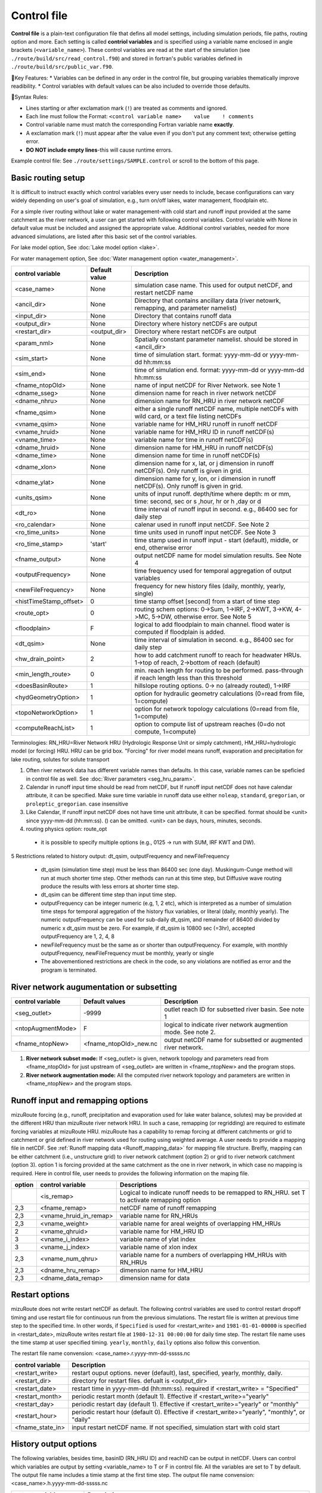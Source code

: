 .. _Control_file:

============
Control file
============

**Control file** is a plain-text configuration file that defins all model settings, including simulation periods, file paths, routing option and more.
Each setting is called **contriol variables** and is specified using a variable name enclosed in angle brackets (``<variable_name>``). 
These control variables are read at the start of the simulation (see ``./route/build/src/read_control.f90``) and 
stored in fortran's public variables defined in ``./route/build/src/public_var.f90``.

🔧Key Features:
* Variables can be defined in any order in the control file, but grouping variables thematically improve readibility.
* Control variables with default values can be also included to override those defaults.

📌Syntax Rules:

* Lines starting or after exclamation mark (``!``) are treated as comments and ignored. 
* Each line must follow the Format: ``<control variable name>    value    ! comments``
* Control variable name must match the corresponding Fortran variable name **exactly**.
* A exclamation mark (``!``) must appear after the value even if you don't put any comment text; otherwise getting error.
* **DO NOT include empty lines**-this will cause runtime errors.

Example control file: See ``./route/settings/SAMPLE.control`` or scroll to the bottom of this page.

Basic routing setup
------------------------------------------

It is difficult to instruct exactly which control variables every user needs to include, becase configurations can vary widely depending on user's goal of simulation, e.g., turn on/off lakes, water management, floodplain etc.

For a simple river routing without lake or water management-with cold start and runoff input provided at the same catchment as the river network, a user can get started with following control variables. 
Control variable with None in default value must be included and assigned the appropriate value.
Additional control variables, needed for more advanced simulations, are listed after this basic set of the control variables. 

For lake model option, See :doc:`Lake model option <lake>`.

For water management option, See :doc:`Water management option <water_management>`.

+------------------------+-----------------+---------------------------------------------------------------------------------------------------------+
| control variable       | Default value   | Description                                                                                             |
+========================+=================+=========================================================================================================+
| <case_name>            | None            | simulation case name. This used for output netCDF, and restart netCDF name                              |
+------------------------+-----------------+---------------------------------------------------------------------------------------------------------+
| <ancil_dir>            | None            | Directory that contains ancillary data (river netowrk, remapping, and parameter namelist)               |
+------------------------+-----------------+---------------------------------------------------------------------------------------------------------+
| <input_dir>            | None            | Directory that contains runoff data                                                                     |
+------------------------+-----------------+---------------------------------------------------------------------------------------------------------+
| <output_dir>           | None            | Directory where history netCDFs are output                                                              |
+------------------------+-----------------+---------------------------------------------------------------------------------------------------------+
| <restart_dir>          | <output_dir>    | Directory where restart netCDFs are output                                                              |
+------------------------+-----------------+---------------------------------------------------------------------------------------------------------+
| <param_nml>            | None            | Spatially constant parameter namelist. should be stored in <ancil_dir>                                  |
+------------------------+-----------------+---------------------------------------------------------------------------------------------------------+
| <sim_start>            | None            | time of simulation start. format: yyyy-mm-dd or yyyy-mm-dd hh:mm:ss                                     |
+------------------------+-----------------+---------------------------------------------------------------------------------------------------------+
| <sim_end>              | None            | time of simulation end. format:  yyyy-mm-dd or yyyy-mm-dd hh:mm:ss                                      |
+------------------------+-----------------+---------------------------------------------------------------------------------------------------------+
| <fname_ntopOld>        | None            | name of input netCDF for River Network. see Note 1                                                      |
+------------------------+-----------------+---------------------------------------------------------------------------------------------------------+
| <dname_sseg>           | None            | dimension name for reach in river network netCDF                                                        |
+------------------------+-----------------+---------------------------------------------------------------------------------------------------------+
| <dname_nhru>           | None            | dimension name for RN_HRU in river network netCDF                                                       |
+------------------------+-----------------+---------------------------------------------------------------------------------------------------------+
| <fname_qsim>           | None            | either a single runoff netCDF name, multiple netCDFs with wild card, or a text file listing netCDFs     |
+------------------------+-----------------+---------------------------------------------------------------------------------------------------------+
| <vname_qsim>           | None            | variable name for HM_HRU runoff in runoff netCDF                                                        |
+------------------------+-----------------+---------------------------------------------------------------------------------------------------------+
| <vname_hruid>          | None            | variable name for HM_HRU ID in runoff netCDF(s)                                                         |
+------------------------+-----------------+---------------------------------------------------------------------------------------------------------+
| <vname_time>           | None            | variable name for time in runoff netCDF(s)                                                              |
+------------------------+-----------------+---------------------------------------------------------------------------------------------------------+
| <dname_hruid>          | None            | dimension name for HM_HRU in runoff netCDF(s)                                                           |
+------------------------+-----------------+---------------------------------------------------------------------------------------------------------+
| <dname_time>           | None            | dimension name for time in runoff netCDF(s)                                                             |
+------------------------+-----------------+---------------------------------------------------------------------------------------------------------+
| <dname_xlon>           | None            | dimension name for x, lat, or j dimension in runoff netCDF(s). Only runoff is given in grid.            |
+------------------------+-----------------+---------------------------------------------------------------------------------------------------------+
| <dname_ylat>           | None            | dimension name for y, lon, or i dimension in runoff netCDF(s). Only runoff is given in grid.            |
+------------------------+-----------------+---------------------------------------------------------------------------------------------------------+
| <units_qsim>           | None            | units of input runoff. depth/time where depth: m or mm, time: second, sec or s ,hour, hr or h ,day or d |
+------------------------+-----------------+---------------------------------------------------------------------------------------------------------+
| <dt_ro>                | None            | time interval of runoff input in second. e.g., 86400 sec for daily step                                 |
+------------------------+-----------------+---------------------------------------------------------------------------------------------------------+
| <ro_calendar>          | None            | calenar used in runoff input netCDF. See Note 2                                                         |
+------------------------+-----------------+---------------------------------------------------------------------------------------------------------+
| <ro_time_units>        | None            | time units used in runoff input netCDF. See Note 3                                                      |
+------------------------+-----------------+---------------------------------------------------------------------------------------------------------+
| <ro_time_stamp>        | 'start'         | time stamp used in runoff input - start (default), middle, or end, otherwise error                      | 
+------------------------+-----------------+---------------------------------------------------------------------------------------------------------+
| <fname_output>         | None            | output netCDF name for model simulation results. See Note 4                                             |
+------------------------+-----------------+---------------------------------------------------------------------------------------------------------+
| <outputFrequency>      | None            | time frequency used for temporal aggregation of output variables                                        |
+------------------------+-----------------+---------------------------------------------------------------------------------------------------------+
| <newFileFrequency>     | None            | frequency for new history files (daily, monthly, yearly, single)                                        |
+------------------------+-----------------+---------------------------------------------------------------------------------------------------------+
| <histTimeStamp_offset> | 0               | time stamp offset [second] from a start of time step                                                    |
+------------------------+-----------------+---------------------------------------------------------------------------------------------------------+
| <route_opt>            | 0               | routing schem options: 0->Sum, 1->IRF, 2->KWT, 3->KW, 4->MC, 5->DW, otherwise error. See Note 5         |
+------------------------+-----------------+---------------------------------------------------------------------------------------------------------+
| <floodplain>           | F               | logical to add floodplain to main channel. flood water is computed if floodplain is added.              | 
+------------------------+-----------------+---------------------------------------------------------------------------------------------------------+
| <dt_qsim>              | None            | time interval of simulation in second. e.g., 86400 sec for daily step                                   |
+------------------------+-----------------+---------------------------------------------------------------------------------------------------------+
| <hw_drain_point>       | 2               | how to add catchment runoff to reach for headwater HRUs. 1->top of reach, 2->bottom of reach (default)  |
+------------------------+-----------------+---------------------------------------------------------------------------------------------------------+
| <min_length_route>     | 0               | min. reach length for routing to be performed. pass-through if reach length less than this threshold    |
+------------------------+-----------------+---------------------------------------------------------------------------------------------------------+
| <doesBasinRoute>       | 1               | hillslope routing options. 0-> no (already routed), 1->IRF                                              |
+------------------------+-----------------+---------------------------------------------------------------------------------------------------------+
| <hydGeometryOption>    | 1               | option for hydraulic geometry calculations (0=read from file, 1=compute)                                |
+------------------------+-----------------+---------------------------------------------------------------------------------------------------------+
| <topoNetworkOption>    | 1               | option for network topology calculations (0=read from file, 1=compute)                                  |
+------------------------+-----------------+---------------------------------------------------------------------------------------------------------+
| <computeReachList>     | 1               | option to compute list of upstream reaches (0=do not compute, 1=compute)                                |
+------------------------+-----------------+---------------------------------------------------------------------------------------------------------+
Terminologies: RN_HRU=River Network HRU (Hydrologic Response Unit or simply catchment), HM_HRU=hydrologic model (or forcing) HRU. HRU can be grid box. "Forcing" for river model means runoff, evaporation and precipitation for lake routing, solutes for solute transport

1. Often river network data has different variable names than defaults. In this case, variable names can be speficied in control file as well. See :doc:`River parameters <seg_hru_param>`.

2. Calendar in runoff input time should be read from netCDF, but If runoff input netCDF does not have calendar attribute, it can be specified. Make sure time variable in runoff data use either ``noleap``, ``standard``, ``gregorian``, or ``proleptic_gregorian``. case insensitive

3. Like Calendar, If runoff input netCDF does not have time unit attribute, it can be specified. format should be <unit> since yyyy-mm-dd (hh:mm:ss). () can be omitted. <unit> can be days, hours, minutes, seconds.

4. routing physics option: route_opt

  * it is possible to specify multiple options (e.g., 0125 -> run with SUM, IRF KWT and DW).

5 Restrictions related to history output: dt_qsim, outputFrequency and newFileFrequency

  * dt_qsim (simulation time step) must be less than 86400 sec (one day). Muskingum-Cunge method will run at much shorter time step. Other methods can run at this time step, but Diffusive wave routing produce the results with less errors at shorter time step.

  * dt_qsim can be different time step than input time step.

  * outputFrequency can be integer numeric (e.g, 1, 2 etc), which is interpreted as a number of simulation time steps for temporal aggregation of the history flux variables, or literal (daily, monthly yearly).
    The numeric outputFrequency can be used for sub-daily dt_qsim, and remainder of 86400 divided by numeric x dt_qsim must be zero. For example, if dt_qsim is 10800 sec (=3hr), accepted outputFrequency are
    1, 2, 4, 8 

  * newFileFrequency must be the same as or shorter than outputFrequency. For example, with monthly outputFrequency, newFileFrequency must be monthly, yearly or single
   
  * The abovementioned restrictions are check in the code, so any violations are notified as error and the program is terminated.


River network augumentation or subsetting
------------------------------------------


+------------------------+------------------------+--------------------------------------------------------------------------+
| control variable       | Default values         | Description                                                              |
+========================+========================+==========================================================================+
| <seg_outlet>           | -9999                  | outlet reach ID for subsetted river basin. See note 1                    |
+------------------------+------------------------+--------------------------------------------------------------------------+
| <ntopAugmentMode>      | F                      | logical to indicate river network augmention mode. See note 2.           |
+------------------------+------------------------+--------------------------------------------------------------------------+
| <fname_ntopNew>        | <fname_ntopOld>_new.nc | output netCDF name for subsetted or augmented river network.             |
+------------------------+------------------------+--------------------------------------------------------------------------+

#. **River network subset mode:** If <seg_outlet> is given, network topology and parameters read from <fname_ntopOld> for just upstream of <seg_outlet> are written in <fname_ntopNew> and the program stops.

#. **River network augmentation mode:** All the computed river network topology and parameters are written in <fname_ntopNew> and the program stops.


Runoff input and remapping options 
---------------------

mizuRoute forcing (e.g., runoff, precipitation and evaporation used for lake water balance, solutes) may be provided at the different HRU than mizuRoute river network HRU. In such a case, remapping (or regridding) are required to estimate forcing variables at mizuRoute HRU. 
mizuRoute has a capability to remap forcing at different catchments or grid to catchment or grid defined in river network used for routing using weighted average. A user needs to provide a mapping file in netCDF. 
See :ref:`Runoff mapping data <Runoff_mapping_data>` for mapping file structure. 
Breifly, mapping can be either catchment (i.e., unstructure grid) to river network catchment (option 2) or grid to river network catchment (option 3). option 1 is forcing provided at the same catchment as the one in river network, in which case no mapping is required.
Here in control file, user needs to provides the following information on the maping file. 

+--------+------------------------+----------------------------------------------------------------------------------------------------+
| option | control variable       | Descriptions                                                                                       |
+========+========================+====================================================================================================+
|        | <is_remap>             | Logical to indicate runoff needs to be remapped to RN_HRU. set T to activate remapping option      |
+--------+------------------------+----------------------------------------------------------------------------------------------------+
|   2,3  | <fname_remap>          | netCDF name of runoff remapping                                                                    |
+--------+------------------------+----------------------------------------------------------------------------------------------------+
|   2,3  | <vname_hruid_in_remap> | variable name for RN_HRUs                                                                          |
+--------+------------------------+----------------------------------------------------------------------------------------------------+
|   2,3  | <vname_weight>         | variable name for areal weights of overlapping HM_HRUs                                             |
+--------+------------------------+----------------------------------------------------------------------------------------------------+
|   2    | <vname_qhruid>         | variable name for HM_HRU ID                                                                        |
+--------+------------------------+----------------------------------------------------------------------------------------------------+
|     3  | <vname_i_index>        | variable name of ylat index                                                                        |
+--------+------------------------+----------------------------------------------------------------------------------------------------+
|     3  | <vname_j_index>        | variable name of xlon index                                                                        |
+--------+------------------------+----------------------------------------------------------------------------------------------------+
|   2,3  | <vname_num_qhru>       | variable name for a numbers of overlapping HM_HRUs with RN_HRUs                                    |
+--------+------------------------+----------------------------------------------------------------------------------------------------+
|   2,3  | <dname_hru_remap>      | dimension name for HM_HRU                                                                          |
+--------+------------------------+----------------------------------------------------------------------------------------------------+
|   2,3  | <dname_data_remap>     | dimension name for data                                                                            |
+--------+------------------------+----------------------------------------------------------------------------------------------------+


Restart options 
---------------------

mizuRoute does not write restart netCDF as default. The following control variables are used to control restart dropoff timing and use restart file for continuous run from the previous simulations.
The restart file is written at previous time step to the specified time. In other words, if ``Specified`` is used for <restart_write> and ``1981-01-01-00000`` is specified in <restart_date>, mizuRoute writes restart file
at ``1980-12-31 00:00:00`` for daily time step. The restart file name uses the time stamp at user specified timing. ``yearly``, ``monthly``, ``daily`` options also follow this convention.

The restart file name convension:  <case_name>.r.yyyy-mm-dd-sssss.nc

+---------------------+---------------------------------------------------------------------------------------------------------+
| control variable    | Description                                                                                             |
+=====================+=========================================================================================================+
| <restart_write>     | restart ouput options. never (default), last, specified, yearly, monthly, daily.                        |
+---------------------+---------------------------------------------------------------------------------------------------------+
| <restart_dir>       | directory for restart files. defualt is <output_dir>                                                    |
+---------------------+---------------------------------------------------------------------------------------------------------+
| <restart_date>      | restart time in yyyy-mm-dd (hh:mm:ss). required if <restart_write> = "Specified"                        |
+---------------------+---------------------------------------------------------------------------------------------------------+
| <restart_month>     | periodic restart month (default 1). Effective if <restart_write>="yearly"                               |
+---------------------+---------------------------------------------------------------------------------------------------------+
| <restart_day>       | periodic restart day (default 1). Effective if <restart_write>="yearly" or "monthly"                    |
+---------------------+---------------------------------------------------------------------------------------------------------+
| <restart_hour>      | periodic restart hour (default 0). Effective if <restart_write>="yearly", "monthly", or "daily"         |
+---------------------+---------------------------------------------------------------------------------------------------------+
| <fname_state_in>    | input restart netCDF name. If not specified, simulation start with cold start                           |
+---------------------+---------------------------------------------------------------------------------------------------------+


History output options 
---------------------

The following variables, besides time, basinID (RN_HRU ID) and reachID can be output in netCDF. Users can control which variables are output by setting <variable_name> to T or F in control file. All the variables are set to T by default.
The output file name includes a timie stamp at the first time step.
The output file name convension:  <case_name>.h.yyyy-mm-dd-sssss.nc

+------------------------+------------------------------------------------------------------------------------------------+
| output variables       | Descriptions                                                                                   |
+========================+================================================================================================+
| <basRunoff>            | runoff depth at RN_hru, remapped from HM_hru. See note 1 and 2.                                |
+------------------------+------------------------------------------------------------------------------------------------+
| <instRunoff>           | runoff volume [m3/s] at reach, converted by mulitplying basRunoff by RN_hru area . See note 2  |
+------------------------+------------------------------------------------------------------------------------------------+
| <dlayRunoff>           | runoff volume [m3/s] at reach, after hillslope routing instRunoff. see Note 2                  |
+------------------------+------------------------------------------------------------------------------------------------+
| <sumUpstreamRunoff>    | accumulated delayed runoff volume (dlyRunoff) over all upstream reaches.                       |
+------------------------+------------------------------------------------------------------------------------------------+
| <KWTroutedRunoff>      | outflow [m3/s] from reach based on Kinematic wave tracking (KWT) reach routing. See note 3     |
+------------------------+------------------------------------------------------------------------------------------------+
| <IRFroutedRunoff>      | outflow [m3/s] from reach based on IRF reach routing. See note 3                               |
+------------------------+------------------------------------------------------------------------------------------------+
| <KWroutedRunoff>       | outflow [m3/s] from reach based on KW (Kinematic Wave) reach routing. See note 3               |
+------------------------+------------------------------------------------------------------------------------------------+
| <MCroutedRunoff>       | outflow [m3/s] from reach based on MC (Muskingum-Cunge) reach routing. See note 3              |
+------------------------+------------------------------------------------------------------------------------------------+
| <DWroutedRunoff>       | outflow [m3/s] from reach based on DW (Diffusive wave) reach routing. See note 3               |
+------------------------+------------------------------------------------------------------------------------------------+
| <KWTvolume>            | volume [m3] in reach based on Kinematic wave tracking (KWT) reach routing. See note 3          |
+------------------------+------------------------------------------------------------------------------------------------+
| <IRFvolume>            | volume [m3] in reach based on IRF reach routing. See note 3                                    |
+------------------------+------------------------------------------------------------------------------------------------+
| <KWvolume>             | volume [m3] in reach based on KW (Kinematic Wave) reach routing. See note 3                    |
+------------------------+------------------------------------------------------------------------------------------------+
| <MCvolume>             | volume [m3] in reach based on MC (Muskingum-Cunge) reach routing. See note 3                   |
+------------------------+------------------------------------------------------------------------------------------------+
| <DWvolume>             | volume [m3] in reach based on DW (Diffusive wave) reach routing. See note 3                    |
+------------------------+------------------------------------------------------------------------------------------------+
| <outputInflow>         | T -> output inflow [m3/s] to a reach for all the active routing methods                        |
+------------------------+------------------------------------------------------------------------------------------------+

1. The unit of runoff depth is the same as the unit used in runoff data.

2. If runoff depth from runoff data is already delayed by hill-slope routing outside mizuRoute, <doesBasinRoute> should be set to 0. In this case, runoff volume computed from basRunoff is populated in <dlayRunoff> and <instRunoff> is not output.

3. routed runoff corresponding to the scheme is not ouput if users deactivate a particular routing scheme with <route_opt>.


Gauge data options
---------------------

mizuRoute can read gauge observed discharge data (in netCDF) along with gauge meta ascii data. To read gauge observation and gauge metadata, the following control variables need to be specified.
gauge meta ascii file is csv format, and  should include at least gauge id and corresponding reach id
gauge discharge data is used for data assimilation (current version does not include this at this moment)
Using gauge data, a user can output the simulation at gauge only output in addition to at the entire river network and/or direct insertion to modify discharge whenever observed discharge is available. 

+---------------------+---------------------------------------------------------------------------------------------------------+
| control variable    | Description                                                                                             |
+=====================+=========================================================================================================+
| <gageMetaFile>      | gauge meta file (two column csv format): gauge_id (non-numeric ID is accepted), seg_id                  |
+---------------------+---------------------------------------------------------------------------------------------------------+
| <outputAtGage>      | logical value (T or F) to limit history variable output at gauge reaches.                               |
+---------------------+---------------------------------------------------------------------------------------------------------+
| <fname_gageObs>     | gauge discharge data                                                                                    |
+---------------------+---------------------------------------------------------------------------------------------------------+
| <vname_gageFlow>    | variable name for discharge [m3/s]                                                                      |
+---------------------+---------------------------------------------------------------------------------------------------------+
| <vname_gageSite>    | variable name for gauge site name (character array)                                                     |
+---------------------+---------------------------------------------------------------------------------------------------------+
| <vname_gageTime>    | variable name for time                                                                                  |
+---------------------+---------------------------------------------------------------------------------------------------------+
| <dname_gageSite>    | dimension name for site                                                                                 |
+---------------------+---------------------------------------------------------------------------------------------------------+
| <dname_gageTime>    | dimension name for time                                                                                 |
+---------------------+---------------------------------------------------------------------------------------------------------+
| <strlen_gageSite>   | maximum gauge name string length                                                                        |
+---------------------+---------------------------------------------------------------------------------------------------------+

Direct insertion, the simplest data assimilation, can be  performed at a list of reaches in the metadata. Two parameters, <QerrTrend> and <ntsQmodStop>, are needed. 
<QerrTrend> tells how bias computed at observation time at each reach evolves in the subsequent future <ntsQmodStop> time steps.
To activate direct insertion of observed discharge into simulated discharge, the following control variables need to be specified.

+---------------------+---------------------------------------------------------------------------------------------------------+
| control variable    | Description                                                                                             |
+=====================+=========================================================================================================+
| <qmodOption>        | activation of direct insertion. 0 -> do nothing, 1=> discharge direct insertion                         | 
+---------------------+---------------------------------------------------------------------------------------------------------+
| <ntsQmodStop>       | the number of time steps when flow correction stops                                                     | 
+---------------------+---------------------------------------------------------------------------------------------------------+
| <QerrTrend>         | temporal discharge error trend. 1->constant, 2->linear, 3->logistic, 4->exponential                     |
+---------------------+---------------------------------------------------------------------------------------------------------+

Control file basic examples
--------------------------

These are examples for three cases of runoff input. These are just templates to start with. 
Users need to specify appropreate directories, netCDF variables/dimension names based on their data

Option 1 - runoff input is given at RN_HRU

::

  ! *************************************************************************************************************************
  ! ***** DEFINITION OF MODEL CONTROL INFORMATION ***************************************************************************
  ! *************************************************************************************************************************
  ! *************************************************************************************************************************
  ! Note: lines starting with "!" are treated as comment lines -- there is no limit on the number of comment lines.
  !    lines starting with <xxx> are read till "!" 
  !
  ! *************************************************************************************************************************
  ! DEFINE DIRECTORIES 
  ! --------------------------
  <ancil_dir>         ./ancillary_data/               ! directory containing ancillary data (river network, remapping netCDF)
  <input_dir>         ./input/                        ! directory containing input data (runoff netCDF)
  <output_dir>        ./output/                       ! directory containing output data
  ! *************************************************************************************************************************
  ! DEFINE SIMULATION CONTROLS
  ! --------------------------------------------
  <case_name>             cameo_opt1                               ! simulation name - used for output netcdf name
  <sim_start>             1950-01-01 00:00:00                      ! time of simulation start. year-month-day (hh:mm:ss)
  <sim_end>               1950-12-31 00:00:00                      ! time of simulation end.   year-month-day (hh:mm:ss)
  <fname_state_in>        cameo_opt1.mizuRoute.r.1950-1-1-00000.nc ! netCDF name for the model state input
  <restart_write>         specified                                ! restart write option. never, last, specified (need to specify date with <restart_date>
  <restart_date>          1950-08-31 00:00:00                      ! desired restart starting datetime
  <route_opt>             012345                                   ! option for routing schemes 0-> SUM, 1->IRF, 2->KWT, 3->KW, 4->MC, 5->DW,  otherwise error
  <dt_qsim>               3600                                     ! 1 hour simulation
  <newFileFrequency>      daily                                    ! history file frequency - daily, monthly, yearly or single
  <outputFrequency>       daily                                    ! time frequency used for temporal aggregation of output variables - numeric or daily, monthyly, or yearly
  ! **************************************************************************************************************************
  ! DEFINE FINE NAME AND DIMENSIONS
  ! ---------------------------------------
  <fname_ntopOld>     ntopo_entire.nc                 ! name of netCDF containing river segment data
  <dname_sseg>        seg                             ! dimension name of the stream segments
  <dname_nhru>        hru                             ! dimension name of the RN_HRUs
  ! **************************************************************************************************************************
  ! DEFINE DESIRED VARIABLES FOR THE NETWORK TOPOLOGY
  ! ---------------------------------------------------------
  <seg_outlet>        -9999                           ! reach ID of outlet streamflow segment. -9999 for all segments
  ! **************************************************************************************************************************
  ! DEFINE RUNOFF FILE
  ! ----------------------------------
  <fname_qsim>        runoff.RN_HRU.nc                ! name of netCDF containing the runoff
  <vname_qsim>        RUNOFF                          ! variable name of HRU runoff
  <vname_time>        time                            ! variable name of time in the runoff file
  <vname_hruid>       hru                             ! variable name of runoff HRU ID
  <dname_time>        time                            ! dimension name of time
  <dname_hruid>       hru                             ! dimension name of HM_HRU
  <units_qsim>        mm/s                            ! units of runoff
  <dt_rof>            86400                           ! time interval of the runoff
  ! **************************************************************************************************************************
  ! DEFINE RUNOFF MAPPING FILE
  ! ----------------------------------
  <is_remap>          F                               ! logical to indicate runnoff needs to be mapped to river network HRU
  ! **************************************************************************************************************************
  ! Namelist file name 
  ! ---------------------------
  <param_nml>         param.nml.default               ! spatially constant model parameters
  ! **************************************************************************************************************************

Option 2 - runoff input is given at HM_HRU

::

  ! *************************************************************************************************************************
  ! ***** DEFINITION OF MODEL CONTROL INFORMATION ***************************************************************************
  ! *************************************************************************************************************************
  ! *************************************************************************************************************************
  ! Note: lines starting with "!" are treated as comment lines -- there is no limit on the number of comment lines.
  !    lines starting with <xxx> are read till "!"
  !
  ! *************************************************************************************************************************
  ! DEFINE DIRECTORIES
  ! --------------------------
  <ancil_dir>             ./ancillary_data/                ! directory containing ancillary data (river network, remapping netCDF)
  <input_dir>             ./input/                         ! directory containing input data (runoff netCDF)
  <output_dir>            ./output/                        ! directory containing output data
  ! *************************************************************************************************************************
  ! DEFINE SIMULATION CONTROLS
  ! --------------------------------------------
  <case_name>             cameo_opt2                               ! simulation name - used for output netcdf name
  <sim_start>             1950-01-01 00:00:00                      ! time of simulation start. year-month-day (hh:mm:ss)
  <sim_end>               1950-12-31 00:00:00                      ! time of simulation end.   year-month-day (hh:mm:ss)
  <fname_state_in>        cameo_opt2.mizuRoute.r.1950-1-1-00000.nc ! netCDF name for the model state input
  <restart_write>         specified                                ! restart write option. never, last, specified (need to specify date with <restart_date>
  <restart_date>          1950-08-31 00:00:00                      ! desired restart starting datetime
  <route_opt>             012345                                   ! option for routing schemes 0-> SUM, 1->IRF, 2->KWT, 3->KW, 4->MC, 5->DW,  otherwise error
  <dt_qsim>               3600                                     ! 1 hour simulation
  <newFileFrequency>      daily                                    ! history file frequency - daily, monthly, yearly or single
  <outputFrequency>       daily                                    ! time frequency used for temporal aggregation of output variables - numeric or daily, monthyly, or yearly
  ! **************************************************************************************************************************
  ! DEFINE FINE NAME AND DIMENSIONS
  ! ---------------------------------------
  <fname_ntopOld>         ntopo_entire.nc                  ! name of netCDF containing river segment data
  <dname_sseg>            seg                              ! dimension name of the stream segments
  <dname_nhru>            hru                              ! dimension name of the RN_HRUs
  ! **************************************************************************************************************************
  ! DEFINE DESIRED VARIABLES FOR THE NETWORK TOPOLOGY
  ! ---------------------------------------------------------
  <seg_outlet>            -9999                            ! reach ID of outlet streamflow segment. -9999 for all segments
  ! **************************************************************************************************************************
  ! DEFINE RUNOFF FILE
  ! ----------------------------------
  <fname_qsim>            runoff.HM_HRU.nc                 ! name of netCDF containing the HRU runoff
  <vname_qsim>            RUNOFF                           ! variable name of HRU runoff
  <vname_time>            time                             ! variable name of time in the runoff file
  <vname_hruid>           hru                              ! variable name of runoff HRU ID
  <dname_time>            time                             ! dimension name of time
  <dname_hruid>           hru                              ! dimension name of HM_HRU
  <units_qsim>            mm/s                             ! units of runoff
  <dt_rof>                86400                            ! time interval of the runoff
  ! **************************************************************************************************************************
  ! DEFINE RUNOFF MAPPING FILE
  ! ----------------------------------
  <is_remap>              T                                 ! logical to indicate runnoff needs to be mapped to RN_HRU
  <fname_remap>           spatialweights_HM_HRU_RN_HRU.nc   ! name of netCDF for HM_HRU-RN_HRU mapping data
  <vname_hruid_in_remap>  polyid                            ! variable name of RN_HRU in the mapping file
  <vname_weight>          weight                            ! variable name of areal weights of overlapping HM_HUs for each RN_HRU
  <vname_qhruid>          overlapPolyId                     ! variable name of HM_HRU ID
  <vname_num_qhru>        overlaps                          ! variable name of numbers of HM_HRUs for each RN_HRU
  <dname_hru_remap>       polyid                            ! dimension name of RN_HRU (in the mapping file)
  <dname_data_remap>      data                              ! dimension name of ragged HM_HRU
  ! **************************************************************************************************************************
  ! Namelist file name
  ! ---------------------------
  <param_nml>             param.nml.default                 ! spatially constant model parameters
  ! **************************************************************************************************************************

Option 3 - runoff input is given at grid

::

  ! *************************************************************************************************************************
  ! ***** DEFINITION OF MODEL CONTROL INFORMATION ***************************************************************************
  ! *************************************************************************************************************************
  ! *************************************************************************************************************************
  ! Note: lines starting with "!" are treated as comment lines -- there is no limit on the number of comment lines.
  !    lines starting with <xxx> are read till "!" 
  !
  ! *************************************************************************************************************************
  ! DEFINE DIRECTORIES
  ! --------------------------
  <ancil_dir>             ./ancillary_data/                ! directory containing ancillary data (river network, remapping netCDF)
  <input_dir>             ./input/                         ! directory containing input data (runoff netCDF)
  <output_dir>            ./output/                        ! directory containing output data
  ! *************************************************************************************************************************
  ! DEFINE SIMULATION CONTROLS
  ! --------------------------------------------
  <case_name>             cameo_opt3                               ! simulation name - used for output netcdf name
  <sim_start>             1950-01-01 00:00:00                      ! time of simulation start. year-month-day (hh:mm:ss)
  <sim_end>               1950-12-31 00:00:00                      ! time of simulation end.   year-month-day (hh:mm:ss)
  <fname_state_in>        cameo_opt3.mizuRoute.r.1950-1-1-00000.nc ! netCDF name for the model state input
  <restart_write>         specified                                ! restart write option. never, last, specified (need to specify date with <restart_date>
  <restart_date>          1950-08-31 00:00:00                      ! desired restart starting datetime
  <route_opt>             012345                                   ! option for routing schemes 0-> SUM, 1->IRF, 2->KWT, 3->KW, 4->MC, 5->DW,  otherwise error
  <dt_qsim>               3600                                     ! 1 hour simulation
  <newFileFrequency>      daily                                    ! history file frequency - daily, monthly, yearly or single
  <outputFrequency>       daily                                    ! time frequency used for temporal aggregation of output variables - numeric or daily, monthyly, or yearly
  ! **************************************************************************************************************************
  ! DEFINE FINE NAME AND DIMENSIONS
  ! ---------------------------------------
  <fname_ntopOld>         ntopo_entire.nc                  ! name of netCDF containing river segment data
  <dname_sseg>            seg                              ! dimension name of the stream segments
  <dname_nhru>            hru                              ! dimension name of the RN_HRUs
  ! **************************************************************************************************************************
  ! DEFINE DESIRED VARIABLES FOR THE NETWORK TOPOLOGY
  ! ---------------------------------------------------------
  <seg_outlet>            -9999                            ! reach ID of outlet streamflow segment. -9999 for all segments
  ! **************************************************************************************************************************
  ! DEFINE RUNOFF FILE
  ! ----------------------------------
  <fname_qsim>            runoff.HM_HRU.nc                 ! name of netCDF containing the HRU runoff
  <vname_qsim>            RUNOFF                           ! variable name of HRU runoff
  <vname_time>            time                             ! variable name of time in the runoff file
  <dname_time>            time                             ! dimension name of time
  <dname_xlon>            lon                              ! dimension name of x(j)
  <dname_ylat>            lat                              ! dimension name of y(i)
  <units_qsim>            mm/s                             ! units of runoff
  <dt_rof>                86400                            ! time interval of the runoff
  ! **************************************************************************************************************************
  ! DEFINE RUNOFF MAPPING FILE
  ! ----------------------------------
  <is_remap>              T                                 ! logical to indicate runnoff needs to be mapped to RN_HRU
  <fname_remap>           spatialweights_HM_HRU_RN_HRU.nc   ! name of netCDF for HM_HRU-RN_HRU mapping data
  <vname_hruid_in_remap>  polyid                            ! variable name of RN_HRU in the mapping file
  <vname_weight>          weight                            ! variable name of areal weights of overlapping HM_HUs for each RN_HRU
  <vname_i_index>         i_index                           ! variable name of ylat index
  <vname_j_index>         j_index                           ! variable name of xlon index
  <vname_num_qhru>        overlaps                          ! variable name of numbers of HM_HRUs for each RN_HRU
  <dname_hru_remap>       polyid                            ! dimension name of RN_HRU (in the mapping file)
  <dname_data_remap>      data                              ! dimension name of ragged HM_HRU
  ! **************************************************************************************************************************
  ! Namelist file name 
  ! ---------------------------
  <param_nml>             param.nml.default                 ! spatially constant model parameters
  ! **************************************************************************************************************************
